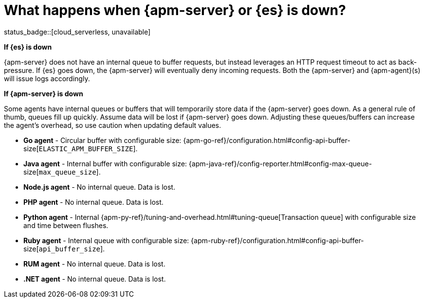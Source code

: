 [[apm-server-es-down]]
= What happens when {apm-server} or {es} is down?

status_badge::[cloud_serverless, unavailable]

*If {es} is down*

{apm-server} does not have an internal queue to buffer requests,
but instead leverages an HTTP request timeout to act as back-pressure.
If {es} goes down, the {apm-server} will eventually deny incoming requests.
Both the {apm-server} and {apm-agent}(s) will issue logs accordingly.

*If {apm-server} is down*

Some agents have internal queues or buffers that will temporarily store data if the {apm-server} goes down.
As a general rule of thumb, queues fill up quickly. Assume data will be lost if {apm-server} goes down.
Adjusting these queues/buffers can increase the agent's overhead, so use caution when updating default values.

// * **Android agent** - ??
* **Go agent** - Circular buffer with configurable size:
{apm-go-ref}/configuration.html#config-api-buffer-size[`ELASTIC_APM_BUFFER_SIZE`].
// * **iOS agent** - ??
* **Java agent** - Internal buffer with configurable size:
{apm-java-ref}/config-reporter.html#config-max-queue-size[`max_queue_size`].
* **Node.js agent** - No internal queue. Data is lost.
* **PHP agent** - No internal queue. Data is lost.
* **Python agent** - Internal {apm-py-ref}/tuning-and-overhead.html#tuning-queue[Transaction queue]
with configurable size and time between flushes.
* **Ruby agent** - Internal queue with configurable size:
{apm-ruby-ref}/configuration.html#config-api-buffer-size[`api_buffer_size`].
* **RUM agent** - No internal queue. Data is lost.
* **.NET agent** - No internal queue. Data is lost.